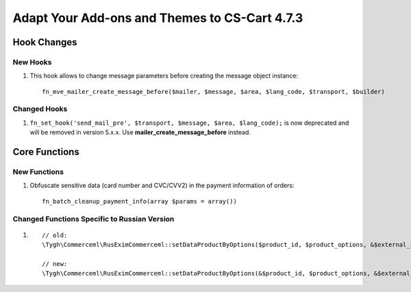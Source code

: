 **********************************************
Adapt Your Add-ons and Themes to CS-Cart 4.7.3
**********************************************

============
Hook Changes
============

---------
New Hooks
---------

#. This hook allows to change message parameters before creating the message object instance::

     fn_mve_mailer_create_message_before($mailer, $message, $area, $lang_code, $transport, $builder)

-------------
Changed Hooks
-------------

#. ``fn_set_hook('send_mail_pre', $transport, $message, $area, $lang_code);`` is now deprecated and will be removed in version 5.x.x. Use **mailer_create_message_before** instead.

==============
Core Functions
==============

-------------
New Functions
-------------

#. Obfuscate sensitive data (card number and CVC/CVV2) in the payment information of orders::

     fn_batch_cleanup_payment_info(array $params = array())

---------------------------------------------
Changed Functions Specific to Russian Version
---------------------------------------------

#.

  ::

    // old:
    \Tygh\Commerceml\RusEximCommerceml::setDataProductByOptions($product_id, $product_options, &$external_id, &$product_name)

    // new:
    \Tygh\Commerceml\RusEximCommerceml::setDataProductByOptions(&$product_id, $product_options, &$external_id, &$product_name)

